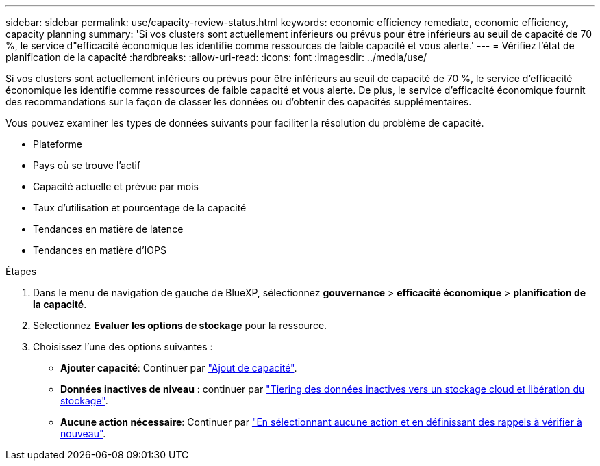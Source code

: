---
sidebar: sidebar 
permalink: use/capacity-review-status.html 
keywords: economic efficiency remediate, economic efficiency, capacity planning 
summary: 'Si vos clusters sont actuellement inférieurs ou prévus pour être inférieurs au seuil de capacité de 70 %, le service d"efficacité économique les identifie comme ressources de faible capacité et vous alerte.' 
---
= Vérifiez l'état de planification de la capacité
:hardbreaks:
:allow-uri-read: 
:icons: font
:imagesdir: ../media/use/


[role="lead"]
Si vos clusters sont actuellement inférieurs ou prévus pour être inférieurs au seuil de capacité de 70 %, le service d'efficacité économique les identifie comme ressources de faible capacité et vous alerte. De plus, le service d'efficacité économique fournit des recommandations sur la façon de classer les données ou d'obtenir des capacités supplémentaires.

Vous pouvez examiner les types de données suivants pour faciliter la résolution du problème de capacité.

* Plateforme
* Pays où se trouve l'actif
* Capacité actuelle et prévue par mois
* Taux d'utilisation et pourcentage de la capacité
* Tendances en matière de latence
* Tendances en matière d'IOPS


.Étapes
. Dans le menu de navigation de gauche de BlueXP, sélectionnez *gouvernance* > *efficacité économique* > *planification de la capacité*.
. Sélectionnez *Evaluer les options de stockage* pour la ressource.
. Choisissez l'une des options suivantes :
+
** *Ajouter capacité*: Continuer par link:../use/capacity-add.html["Ajout de capacité"].
** *Données inactives de niveau* : continuer par link:../use/capacity-tier-data.html["Tiering des données inactives vers un stockage cloud et libération du stockage"].
** *Aucune action nécessaire*: Continuer par link:../use/capacity-reminders.html["En sélectionnant aucune action et en définissant des rappels à vérifier à nouveau"].



